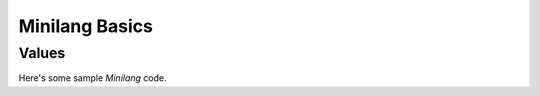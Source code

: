 Minilang Basics
===============

Values
------

Here's some sample *Minilang* code.

.. tryit::

	2
	3.14
	"Hello world!"

	[1, 2, 3]
	{"a" is 1, "b" is 2, "c" is 3}

